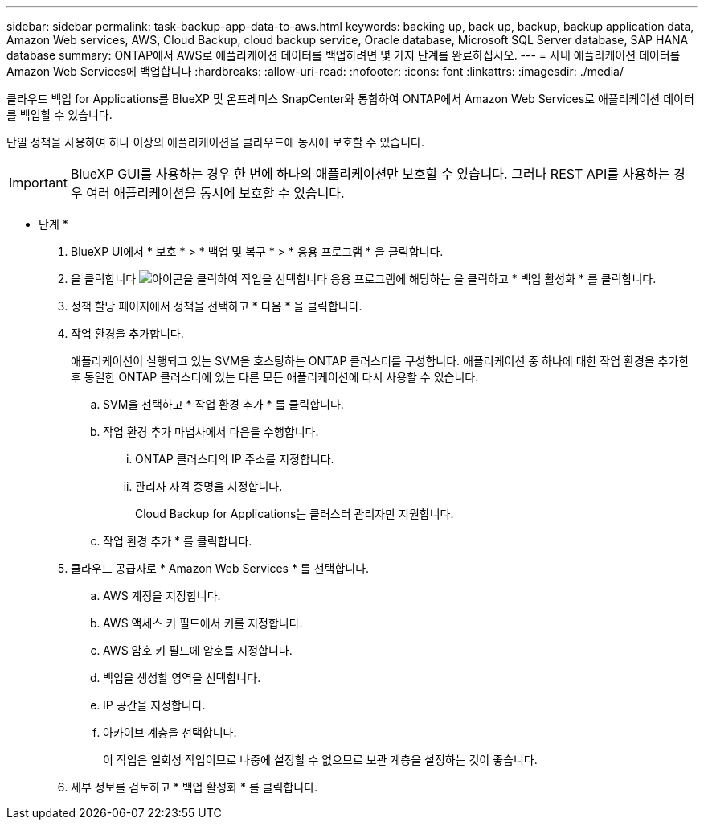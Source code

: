 ---
sidebar: sidebar 
permalink: task-backup-app-data-to-aws.html 
keywords: backing up, back up, backup, backup application data, Amazon Web services, AWS, Cloud Backup, cloud backup service, Oracle database, Microsoft SQL Server database, SAP HANA database 
summary: ONTAP에서 AWS로 애플리케이션 데이터를 백업하려면 몇 가지 단계를 완료하십시오. 
---
= 사내 애플리케이션 데이터를 Amazon Web Services에 백업합니다
:hardbreaks:
:allow-uri-read: 
:nofooter: 
:icons: font
:linkattrs: 
:imagesdir: ./media/


[role="lead"]
클라우드 백업 for Applications를 BlueXP 및 온프레미스 SnapCenter와 통합하여 ONTAP에서 Amazon Web Services로 애플리케이션 데이터를 백업할 수 있습니다.

단일 정책을 사용하여 하나 이상의 애플리케이션을 클라우드에 동시에 보호할 수 있습니다.


IMPORTANT: BlueXP GUI를 사용하는 경우 한 번에 하나의 애플리케이션만 보호할 수 있습니다. 그러나 REST API를 사용하는 경우 여러 애플리케이션을 동시에 보호할 수 있습니다.

* 단계 *

. BlueXP UI에서 * 보호 * > * 백업 및 복구 * > * 응용 프로그램 * 을 클릭합니다.
. 을 클릭합니다 image:icon-action.png["아이콘을 클릭하여 작업을 선택합니다"] 응용 프로그램에 해당하는 을 클릭하고 * 백업 활성화 * 를 클릭합니다.
. 정책 할당 페이지에서 정책을 선택하고 * 다음 * 을 클릭합니다.
. 작업 환경을 추가합니다.
+
애플리케이션이 실행되고 있는 SVM을 호스팅하는 ONTAP 클러스터를 구성합니다. 애플리케이션 중 하나에 대한 작업 환경을 추가한 후 동일한 ONTAP 클러스터에 있는 다른 모든 애플리케이션에 다시 사용할 수 있습니다.

+
.. SVM을 선택하고 * 작업 환경 추가 * 를 클릭합니다.
.. 작업 환경 추가 마법사에서 다음을 수행합니다.
+
... ONTAP 클러스터의 IP 주소를 지정합니다.
... 관리자 자격 증명을 지정합니다.
+
Cloud Backup for Applications는 클러스터 관리자만 지원합니다.



.. 작업 환경 추가 * 를 클릭합니다.


. 클라우드 공급자로 * Amazon Web Services * 를 선택합니다.
+
.. AWS 계정을 지정합니다.
.. AWS 액세스 키 필드에서 키를 지정합니다.
.. AWS 암호 키 필드에 암호를 지정합니다.
.. 백업을 생성할 영역을 선택합니다.
.. IP 공간을 지정합니다.
.. 아카이브 계층을 선택합니다.
+
이 작업은 일회성 작업이므로 나중에 설정할 수 없으므로 보관 계층을 설정하는 것이 좋습니다.



. 세부 정보를 검토하고 * 백업 활성화 * 를 클릭합니다.

